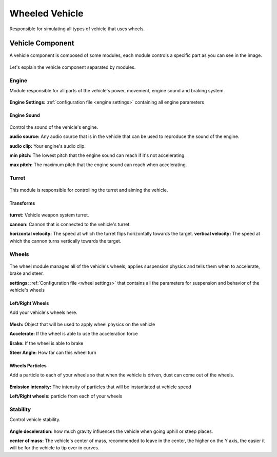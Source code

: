 Wheeled Vehicle
===============

Responsible for simulating all types of vehicle that uses wheels.

Vehicle Component
~~~~~~~~~~~~~~~~~

A vehicle component is composed of some modules, each module controls a specific part as you can 
see in the image.

.. figure:: images/wheeled_vehicle/vehicle_modules.jpg

Let's explain the vehicle component separated by modules.

Engine
------

Module responsible for all parts of the vehicle's power, movement, engine sound and braking system.

.. figure:: images/wheeled_vehicle/engine.jpg

**Engine Settings:** :ref:`configuration file <engine settings>` containing all engine parameters

Engine Sound
............

.. figure:: images/tracked_vehicle/engine_sound.jpg

Control the sound of the vehicle's engine.

**audio source:** Any audio source that is in the vehicle that can be used to 
reproduce the sound of the engine.

**audio clip:** Your engine's audio clip.

**min pitch:** The lowest pitch that the engine sound can reach if it's not accelerating.

**max pitch:** The maximum pitch that the engine sound can reach when accelerating.

Turret
------

.. figure:: images/advanced_configurations/vehicle/vehicle_turret.jpg

This module is responsible for controlling the turret and aiming the vehicle.

Transforms
..........

.. figure:: images/wheeled_vehicle/transforms.jpg

**turret:** Vehicle weapon system turret.

**cannon:** Cannon that is connected to the vehicle's turret.

**horizontal velocity:** The speed at which the turret flips horizontally towards the target.
**vertical velocity:** The speed at which the cannon turns vertically towards the target.

Wheels
------

.. figure:: images/wheeled_vehicle/wheels.jpg

The wheel module manages all of the vehicle's wheels, applies suspension physics and tells them 
when to accelerate, brake and steer.


**settings:** :ref:`Configuration file <wheel settings>` that contains all the parameters for suspension and behavior of the vehicle's wheels

Left/Right Wheels
.................

Add your vehicle's wheels here.

.. figure:: images/wheeled_vehicle/wheels_wheels.jpg

**Mesh:** Object that will be used to apply wheel physics on the vehicle

**Accelerate:** If the wheel is able to use the acceleration force

**Brake:** If the wheel is able to brake

**Steer Angle:** How far can this wheel turn

Wheels Particles
................

Add a particle to each of your wheels so that when the vehicle is driven, dust can come out of the wheels.

.. figure:: images/wheeled_vehicle/wheel_particles.jpg

**Emission intensity:** The intensity of particles that will be instantiated at vehicle speed

**Left/Right wheels:** particle from each of your wheels


Stability
---------

Control vehicle stability.

.. figure:: images/advanced_configurations/vehicle/vehicle_stability.jpg

**Angle deceleration:** how much gravity influences the vehicle when going uphill or steep places.

**center of mass:** The vehicle's center of mass, recommended to leave in the center, the higher on the Y axis, 
the easier it will be for the vehicle to tip over in curves.